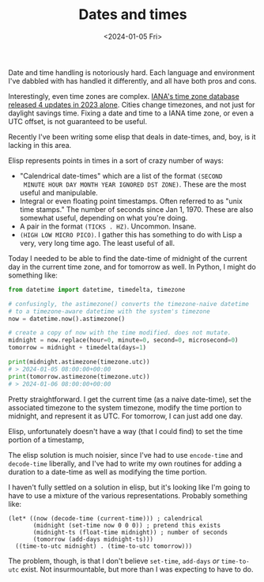 #+TITLE: Dates and times
#+DATE: <2024-01-05 Fri>

Date and time handling is notoriously hard. Each language and
environment I've dabbled with has handled it differently, and all have
both pros and cons.

Interestingly, even time zones are complex. [[https://mm.icann.org/pipermail/tz-announce/2023-December/000080.html][IANA's time zone database
released 4 updates in 2023 alone]]. Cities change timezones, and not
just for daylight savings time. Fixing a date and time to a IANA time
zone, or even a UTC offset, is not guaranteed to be useful.

Recently I've been writing some elisp that deals in date-times, and,
boy, is it lacking in this area.

Elisp represents points in times in a sort of crazy number of ways:

- "Calendrical date-times" which are a list of the format ~(SECOND
  MINUTE HOUR DAY MONTH YEAR IGNORED DST ZONE)~. These are the most
  useful and manipulable.
- Integral or even floating point timestamps. Often referred to as
  "unix time stamps." The number of seconds since Jan 1, 1970. These
  are also somewhat useful, depending on what you're doing.
- A pair in the format ~(TICKS . HZ)~. Uncommon. Insane.
- ~(HIGH LOW MICRO PICO)~. I gather this has something to do with Lisp
  a very, very long time ago. The least useful of all.

Today I needed to be able to find the date-time of midnight of the
current day in the current time zone, and for tomorrow as well. In
Python, I might do something like:

#+begin_src python
  from datetime import datetime, timedelta, timezone

  # confusingly, the astimezone() converts the timezone-naive datetime
  # to a timezone-aware datetime with the system's timezone
  now = datetime.now().astimezone()

  # create a copy of now with the time modified. does not mutate.
  midnight = now.replace(hour=0, minute=0, second=0, microsecond=0)
  tomorrow = midnight + timedelta(days=1)

  print(midnight.astimezone(timezone.utc))
  # > 2024-01-05 08:00:00+00:00
  print(tomorrow.astimezone(timezone.utc))
  # > 2024-01-06 08:00:00+00:00
#+end_src

Pretty straightforward. I get the current time (as a naive date-time),
set the associated timezone to the system timezone, modify the time
portion to midnight, and represent it as UTC. For tomorrow, I can just
add one day.

Elisp, unfortunately doesn't have a way (that I could find) to set the
time portion of a timestamp, 

The elisp solution is much noisier, since I've had to use
~encode-time~ and ~decode-time~ liberally, and I've had to write my
own routines for adding a duration to a date-time as well as modifying
the time portion.

I haven't fully settled on a solution in elisp, but it's looking like
I'm going to have to use a mixture of the various representations.
Probably something like:

#+begin_src elisp
  (let* ((now (decode-time (current-time))) ; calendrical
         (midnight (set-time now 0 0 0)) ; pretend this exists
         (midnight-ts (float-time midnight)) ; number of seconds
         (tomorrow (add-days midnight-ts)))
    ((time-to-utc midnight) . (time-to-utc tomorrow)))
#+end_src

The problem, though, is that I don't believe ~set-time~, ~add-days~
/or/ ~time-to-utc~ exist. Not insurmountable, but more than I was
expecting to have to do.
